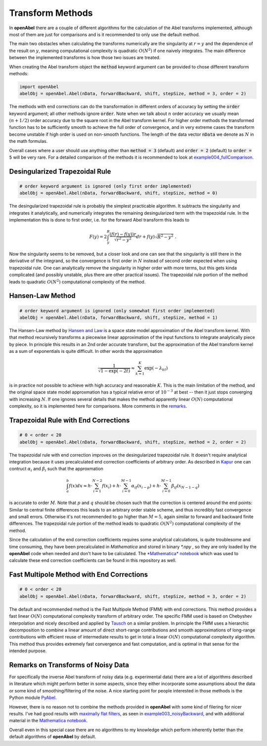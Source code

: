 Transform Methods
=================


In **openAbel** there are a couple of different algorithms for the calculation of the Abel transforms implemented, although most of them are just for comparisons and is it recommended to only use the default method. 

The main two obstacles when calculating the transforms numerically are the singularity at :math:`r=y` and the dependence of the 
result on :math:`y`, meaning computational complexity is quadratic :math:`O(N^2)` if one naively integrates. The main difference
between the implemented transforms is how those two issues are treated.

When creating the Abel transform object the :code:`method` keyword argument can be provided to chose different transform methods:

.. code-block:: python

    import openAbel
    abelObj = openAbel.Abel(nData, forwardBackward, shift, stepSize, method = 3, order = 2)

The methods with end corrections can do the transformation in different orders of accuracy by setting
the :code:`order` keyword argument; all other methods ignore :code:`order`. Note when we
talk about :math:`n` order accuracy we usually mean :math:`(n+1/2)` order accuracy due to the square
root in the Abel transform kernel. For higher order methods the transformed function has to be sufficiently
smooth to achieve the full order of convergence, and in very extreme cases the transform become unstable if
high order is used on non-smooth functions.
The length of the data vector :code:`nData` we denote as :math:`N` in the math formulas.

Overall cases where a user should use anything other than :code:`method = 3` (default) and :code:`order = 2` (default) to :code:`order = 5`
will be very rare. For a detailed comparison of the methods it is recommended to look at 
`example004_fullComparison <https://openabel.readthedocs.io/en/latest/examples/example004.html>`_.


Desingularized Trapezoidal Rule
--------------

.. code-block:: python

    # order keyword argument is ignored (only first order implemented)
    abelObj = openAbel.Abel(nData, forwardBackward, shift, stepSize, method = 0)    

The desingularized trapezoidal rule is probably the simplest practicable algorithm. 
It subtracts the singularity and integrates it analytically, and numerically integrates the 
remaining desingularized term with the trapezoidal rule. In the implementation this is done to first order, i.e. for
the forward Abel transform this leads to

.. math::
        F(y)=2\int_{y}^{R}\frac{(f(r)-f(y))r}{\sqrt{r^2-y^2}}dr+f(y)\sqrt{R^2-y^2}\;.
        
Now the singularity seems to be removed, but a closer look and one can see that the singularity
is still there in the derivative of the integrand, so the convergence is first order in :math:`N`
instead of second order expected when using trapezoidal rule. One can analytically remove the
singularity in higher order with more terms, but this gets kinda complicated 
(and possibly unstable, plus there are other practical issues). The trapezoidal rule portion of the method 
leads to quadratic :math:`O(N^2)` computational complexity of the method.


Hansen-Law Method
--------------

.. code-block:: python

    # order keyword argument is ignored (only somewhat first order implemented)
    abelObj = openAbel.Abel(nData, forwardBackward, shift, stepSize, method = 1)    
    
The Hansen-Law method by `Hansen and Law <https://www.osapublishing.org/josaa/abstract.cfm?uri=josaa-2-4-510>`_ 
is a space state model approximation of the Abel transform kernel.
With that method recursively transforms a piecewise linear approximation of the input functions 
to integrate analytically piece by piece. In principle this results in an 2nd order accurate
transform, but the approximation of the Abel transform kernel as a sum of exponentials is quite difficult.
In other words the approximation

.. math::
        \frac{1}{\sqrt{1-\exp{(-2t)}}}\approx\sum_{k=1}^K\exp{(-\lambda_kt)} 
    
is in practice not possible to achieve with high accuracy and reasonable :math:`K`. This is the main 
limitation of the method, and the original space state model approxmation has a typical relative
error of :math:`10^{-3}` at best -- then it just stops converging with increasing :math:`N`. If one 
ignores several details that makes the method apparently linear :math:`O(N)` computational complexity,
so it is implemented here for comparisons. More comments in the `remarks <https://openabel.readthedocs.io/en/latest/remarks.html>`_.


Trapezoidal Rule with End Corrections
--------------

.. code-block:: python

    # 0 < order < 20
    abelObj = openAbel.Abel(nData, forwardBackward, shift, stepSize, method = 2, order = 2)

The trapezoidal rule with end correction improves on the desingularized trapezoidal rule.
It doesn't require analytical integration because it uses precalculated end correction coefficients
of arbitrary order. As described in `Kapur <https://epubs.siam.org/doi/abs/10.1137/S0036142995287847>`_
one can contruct :math:`\alpha_i` and :math:`\beta_i` such that the approxmation

.. math::
        \int_{a}^{b}f(x)dx \approx h\cdot\sum_{i=1}^{N-2}f(x_i) + 
                                   h\cdot\sum_{i=0}^{M-1}\alpha_if(x_{i-p}) + 
                                   h\cdot\sum_{i=0}^{M-1}\beta_if(x_{N-1-q})

is accurate to order :math:`M`. Note that :math:`p` and :math:`q` should be chosen such that the correction is
centered around the end points: Similar to central finite differences this leads to an arbitrary order stable scheme,
and thus incredibly fast convergence and small errors.
Otherwise it's not recommended to go higher than :math:`M=5`, again similar to forward and backward finite
differences. The trapezoidal rule portion of the method leads to quadratic :math:`O(N^2)` computational
complexity of the method.

Since the calculation of the end correction coefficients requires some analytical calculations, is quite troublesome and time consuming, 
they have been precalculated in *Mathematica* and stored in binary *\*.npy* , so they are only loaded by the **openAbel** code
when needed and don't have to be calculated. 
The `*Mathematica* notebook <https://github.com/oliverhaas/openAbel/tree/master/add/calcEndCorr.nb>`_ which was 
used to calculate these end correction coefficients can be found in this repository as well.



Fast Multipole Method with End Corrections
--------------

.. code-block:: python

    # 0 < order < 20
    abelObj = openAbel.Abel(nData, forwardBackward, shift, stepSize, method = 3, order = 2)

The default and recommended method is the Fast Multipole Method (FMM) with end corrections. This method provides a fast
linear :math:`O(N)` computational complexity transform of arbitrary order.
The specific FMM used is based on Chebyshev interpolation and nicely described
and applied by `Tausch <https://link.springer.com/chapter/10.1007/978-3-642-25670-7_6>`_ on a similar problem.
In principle the FMM uses a hierarchic decomposition to combine a linear amount of direct short-range contributions
and smooth approximations of long-range contributions with efficient reuse of intermediate results to get in total 
a linear :math:`O(N)` computational complexity algorithm. This method thus provides extremely fast convergence and
fast computation, and is optimal in that sense for the intended purpose.



Remarks on Transforms of Noisy Data
--------------

For specifically the inverse Abel transform of noisy data (e.g. experimental data) there are a lot of algorithms described in literature which might perform better in
some aspects, since they either incorporate some assumptions about the data or some kind of smoothing/filtering of the noise. A nice
starting point for people interested in those methods is the Python module `PyAbel <https://github.com/PyAbel/PyAbel>`_. 

However, there is no reason not to combine the methods provided in **openAbel** with some kind of filering for nicer results.
I've had good results with `maximally flat filters <https://ieeexplore.ieee.org/document/7944698/>`_, as seen
in `example003_noisyBackward <https://openabel.readthedocs.io/en/latest/examples/example003.html>`_, and with additional material
in the `Mathematica notebook <https://github.com/oliverhaas/openAbel/tree/master/add/calcMaxFlat.nb>`_.

Overall even in this special case there are no algorithms to my knowledge which perform inherently better than the default algorithms of **openAbel** by default.


